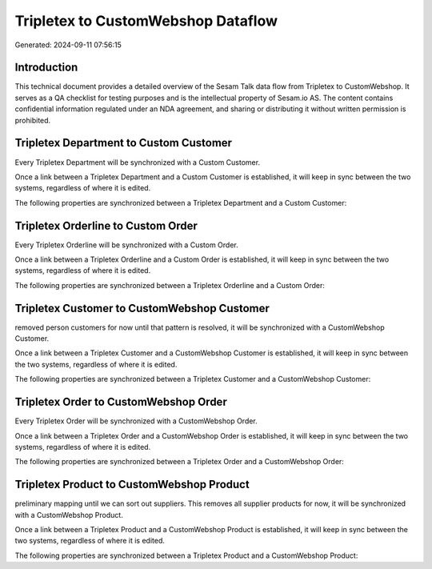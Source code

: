 ===================================
Tripletex to CustomWebshop Dataflow
===================================

Generated: 2024-09-11 07:56:15

Introduction
------------

This technical document provides a detailed overview of the Sesam Talk data flow from Tripletex to CustomWebshop. It serves as a QA checklist for testing purposes and is the intellectual property of Sesam.io AS. The content contains confidential information regulated under an NDA agreement, and sharing or distributing it without written permission is prohibited.

Tripletex Department to Custom Customer
---------------------------------------
Every Tripletex Department will be synchronized with a Custom Customer.

Once a link between a Tripletex Department and a Custom Customer is established, it will keep in sync between the two systems, regardless of where it is edited.

The following properties are synchronized between a Tripletex Department and a Custom Customer:

.. list-table::
   :header-rows: 1

   * - Tripletex Department Property
     - Custom Customer Property
     - Custom Data Type


Tripletex Orderline to Custom Order
-----------------------------------
Every Tripletex Orderline will be synchronized with a Custom Order.

Once a link between a Tripletex Orderline and a Custom Order is established, it will keep in sync between the two systems, regardless of where it is edited.

The following properties are synchronized between a Tripletex Orderline and a Custom Order:

.. list-table::
   :header-rows: 1

   * - Tripletex Orderline Property
     - Custom Order Property
     - Custom Data Type


Tripletex Customer to CustomWebshop Customer
--------------------------------------------
removed person customers for now until that pattern is resolved, it  will be synchronized with a CustomWebshop Customer.

Once a link between a Tripletex Customer and a CustomWebshop Customer is established, it will keep in sync between the two systems, regardless of where it is edited.

The following properties are synchronized between a Tripletex Customer and a CustomWebshop Customer:

.. list-table::
   :header-rows: 1

   * - Tripletex Customer Property
     - CustomWebshop Customer Property
     - CustomWebshop Data Type


Tripletex Order to CustomWebshop Order
--------------------------------------
Every Tripletex Order will be synchronized with a CustomWebshop Order.

Once a link between a Tripletex Order and a CustomWebshop Order is established, it will keep in sync between the two systems, regardless of where it is edited.

The following properties are synchronized between a Tripletex Order and a CustomWebshop Order:

.. list-table::
   :header-rows: 1

   * - Tripletex Order Property
     - CustomWebshop Order Property
     - CustomWebshop Data Type


Tripletex Product to CustomWebshop Product
------------------------------------------
preliminary mapping until we can sort out suppliers. This removes all supplier products for now, it  will be synchronized with a CustomWebshop Product.

Once a link between a Tripletex Product and a CustomWebshop Product is established, it will keep in sync between the two systems, regardless of where it is edited.

The following properties are synchronized between a Tripletex Product and a CustomWebshop Product:

.. list-table::
   :header-rows: 1

   * - Tripletex Product Property
     - CustomWebshop Product Property
     - CustomWebshop Data Type

